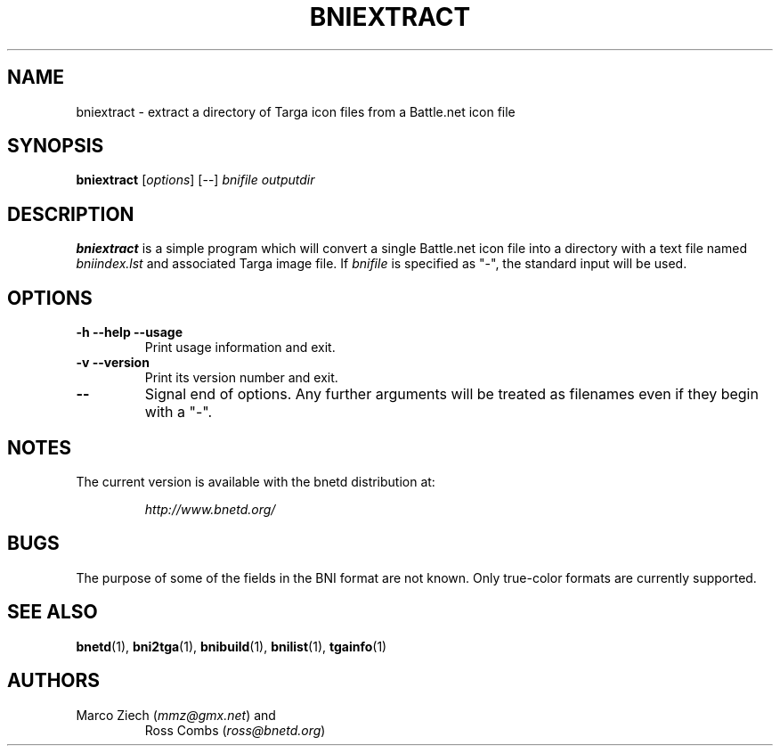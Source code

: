.\"
.\" Copyright (C) 2000  Ross Combs (ross@bnetd.org)
.\" 
.\" This is free documentation; you can redistribute it and/or
.\" modify it under the terms of the GNU General Public License as
.\" published by the Free Software Foundation; either version 2 of
.\" the License, or (at your option) any later version.
.\"
.\" The GNU General Public License's references to "object code"
.\" and "executables" are to be interpreted as the output of any
.\" document formatting or typesetting system, including
.\" intermediate and printed output.
.\"
.\" This manual is distributed in the hope that it will be useful,
.\" but WITHOUT ANY WARRANTY; without even the implied warranty of
.\" MERCHANTABILITY or FITNESS FOR A PARTICULAR PURPOSE.  See the
.\" GNU General Public License for more details.
.\"
.\" You should have received a copy of the GNU General Public
.\" License along with this manual; if not, write to the Free
.\" Software Foundation, Inc., 59 Temple Place, Suite 330, Boston, MA 02111,
.\" USA.
.\"
.TH BNIEXTRACT 1 "6 November, 2000" "BNETD" "BNETD User's Manual"
.SH NAME
bniextract \- extract a directory of Targa icon files from a Battle.net icon file
.SH SYNOPSIS
.B bniextract
[\fIoptions\fP]
[--]
\fIbnifile\fP
\fIoutputdir\fP
.SH DESCRIPTION
.B bniextract
is a simple program which will convert a single Battle.net icon file
into a directory with a text file named
.I bniindex.lst
and associated Targa image file.
If
.I bnifile
is specified as "-", the standard input will be used.
.SH OPTIONS
.TP
.B \-h --help --usage
Print usage information and exit.
.TP
.B \-v --version
Print its version number and exit.
.TP
.B --
Signal end of options.  Any further arguments will be treated as filenames
even if they begin with a "-". 
.SH NOTES
The current version is available with the bnetd distribution at:
.LP
.RS
.I http://www.bnetd.org/
.RE
.SH BUGS
The purpose of some of the fields in the BNI format are not known.  Only
true-color formats are currently supported.
.SH "SEE ALSO"
.BR bnetd (1),
.BR bni2tga (1),
.BR bnibuild (1),
.BR bnilist (1),
.BR tgainfo (1)
.SH AUTHORS
.TP
Marco Ziech (\fImmz@gmx.net\fP) and
Ross Combs (\fIross@bnetd.org\fP)
